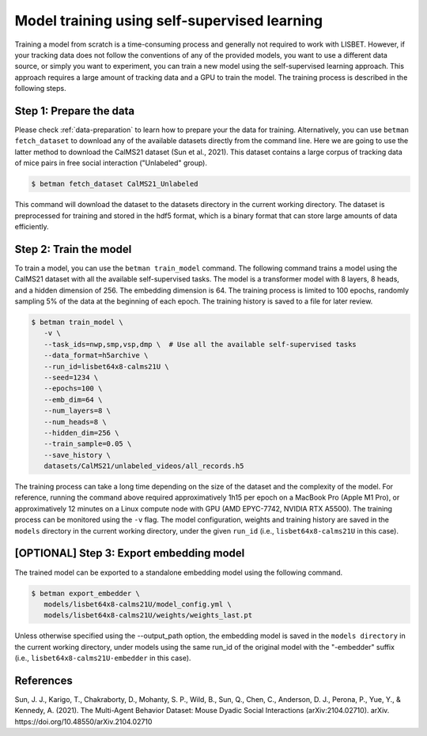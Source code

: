 .. _model-training:

Model training using self-supervised learning
=============================================

Training a model from scratch is a time-consuming process and generally not required to work with LISBET.
However, if your tracking data does not follow the conventions of any of the provided models, you want to use a different data source, or simply you want to experiment, you can train a new model using the self-supervised learning approach.
This approach requires a large amount of tracking data and a GPU to train the model.
The training process is described in the following steps.

Step 1: Prepare the data
------------------------

Please check :ref:`data-preparation` to learn how to prepare your the data for training.
Alternatively, you can use ``betman fetch_dataset`` to download any of the available datasets directly from the command line.
Here we are going to use the latter method to download the CalMS21 dataset (Sun et al., 2021).
This dataset contains a large corpus of tracking data of mice pairs in free social interaction ("Unlabeled" group).

.. code-block:: console

   $ betman fetch_dataset CalMS21_Unlabeled

This command will download the dataset to the datasets directory in the current working directory.
The dataset is preprocessed for training and stored in the hdf5 format, which is a binary format that can store large amounts of data efficiently.

Step 2: Train the model
-----------------------

To train a model, you can use the ``betman train_model`` command.
The following command trains a model using the CalMS21 dataset with all the available self-supervised tasks.
The model is a transformer model with 8 layers, 8 heads, and a hidden dimension of 256.
The embedding dimension is 64.
The training process is limited to 100 epochs, randomly sampling 5% of the data at the beginning of each epoch.
The training history is saved to a file for later review.

.. code-block:: console

   $ betman train_model \
      -v \
      --task_ids=nwp,smp,vsp,dmp \  # Use all the available self-supervised tasks
      --data_format=h5archive \
      --run_id=lisbet64x8-calms21U \
      --seed=1234 \
      --epochs=100 \
      --emb_dim=64 \
      --num_layers=8 \
      --num_heads=8 \
      --hidden_dim=256 \
      --train_sample=0.05 \
      --save_history \
      datasets/CalMS21/unlabeled_videos/all_records.h5

The training process can take a long time depending on the size of the dataset and the complexity of the model.
For reference, running the command above required approximatively 1h15 per epoch on a MacBook Pro (Apple M1 Pro), or approximatively 12 minutes on a Linux compute node with GPU (AMD EPYC-7742, NVIDIA RTX A5500).
The training process can be monitored using the ``-v`` flag.
The model configuration, weights and training history are saved in the ``models`` directory in the current working directory, under the given ``run_id`` (i.e., ``lisbet64x8-calms21U`` in this case).

[OPTIONAL] Step 3: Export embedding model
-----------------------------------------

The trained model can be exported to a standalone embedding model using the following command.

.. code-block:: console

   $ betman export_embedder \
      models/lisbet64x8-calms21U/model_config.yml \
      models/lisbet64x8-calms21U/weights/weights_last.pt

Unless otherwise specified using the --output_path option, the embedding model is saved in the ``models directory`` in the current working directory, under models using the same run_id of the original model with the "-embedder" suffix (i.e., ``lisbet64x8-calms21U-embedder`` in this case).

References
----------

Sun, J. J., Karigo, T., Chakraborty, D., Mohanty, S. P., Wild, B., Sun, Q., Chen, C., Anderson, D. J., Perona, P., Yue, Y., & Kennedy, A. (2021).
The Multi-Agent Behavior Dataset: Mouse Dyadic Social Interactions (arXiv:2104.02710).
arXiv.
https://doi.org/10.48550/arXiv.2104.02710
